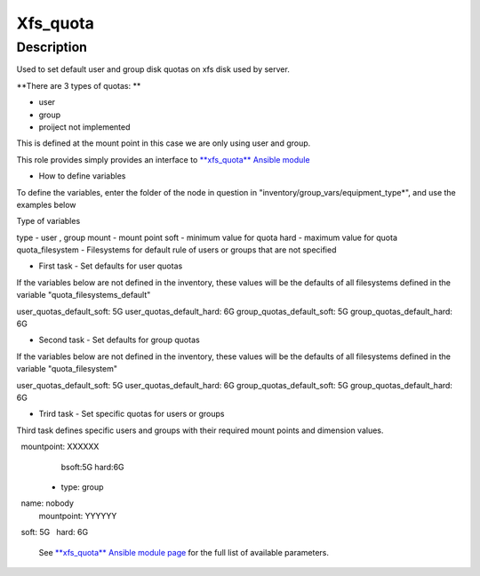 Xfs_quota
----------

Description
^^^^^^^^^^^

Used to set default user and group disk quotas on xfs disk used by server.

**There are 3 types of quotas: **

- user
- group
- proiject not implemented

This is defined at the mount point in this case we are only using user and group.

This role provides simply provides an interface to `**xfs_quota** Ansible module <https://docs.ansible.com/ansible/latest/collections/community/general/xfs_quota_module.html>`_


- How to define variables

To define the variables, enter the folder of the node in question in 
"inventory/group_vars/equipment_type*", and use the examples below

Type of variables

type  - user , group  
mount - mount point
soft  - minimum value for quota
hard  - maximum value for quota
quota_filesystem - Filesystems for default rule of users
or groups that are not specified

- First task - Set defaults for user quotas

If the variables below are not defined in the inventory, 
these values will be the defaults of all filesystems defined in the variable
"quota_filesystems_default"

user_quotas_default_soft: 5G
user_quotas_default_hard: 6G
group_quotas_default_soft: 5G
group_quotas_default_hard: 6G


- Second task - Set defaults for group quotas
If the variables below are not defined in the inventory, these values
will be the defaults of all filesystems defined in the variable 
"quota_filesystem"

user_quotas_default_soft: 5G
user_quotas_default_hard: 6G
group_quotas_default_soft: 5G
group_quotas_default_hard: 6G


- Trird task - Set specific quotas for users or groups

Third task defines specific users and groups with their required mount points and 
dimension values.


.. code-block:: yaml
  quota_filesystem:
   -name: FS1
    mountpoint: XXXXXX

   -name: FS2
    mountpoint: XXXXXX
    
  quotas_spec:
   - type: user
     name: nobody
     mountpoint: XXXXXX
     bsoft:5G
     hard:6G
  
  - type: group
    name: nobody
    mountpoint: YYYYYY
    soft: 5G
    hard: 6G



 See `**xfs_quota** Ansible module page <https://docs.ansible.com/ansible/latest/collections/community/general/xfs_quota_module.html>`_
 for the full list of available parameters.

